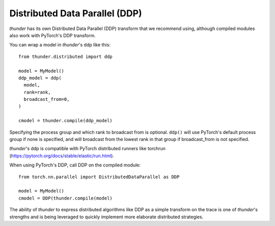 Distributed Data Parallel (DDP)
###############################

*thunder* has its own Distributed Data Parallel (DDP) transform that we recommend using, although compiled modules also work with PyTorch's DDP transform.

You can wrap a model in *thunder*'s ddp like this::

  from thunder.distributed import ddp

  model = MyModel()
  ddp_model = ddp(
    model,
    rank=rank,
    broadcast_from=0,
  )

  cmodel = thunder.compile(ddp_model)

Specifying the process group and which rank to broadcast from is optional. ``ddp()`` will use PyTorch's default process group if none is specified, and will broadcast from the lowest rank in that group if broadcast_from is not specified.

*thunder*'s ddp is compatible with PyTorch distributed runners like torchrun (https://pytorch.org/docs/stable/elastic/run.html).

When using PyTorch's DDP, call DDP on the compiled module::

  from torch.nn.parallel import DistributedDataParallel as DDP

  model = MyModel()
  cmodel = DDP(thunder.compile(model)

The ability of *thunder* to express distributed algorithms like DDP as a simple transform on the trace is one of *thunder*'s strengths and is being leveraged to quickly implement more elaborate distributed strategies.
